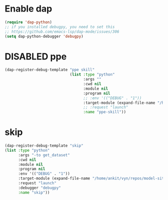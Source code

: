 #+TODO: DISABLED(d) TODO(t)

* Enable dap
#+begin_src emacs-lisp
  (require 'dap-python)
  ;; if you installed debugpy, you need to set this
  ;; https://github.com/emacs-lsp/dap-mode/issues/306
  (setq dap-python-debugger 'debugpy)
#+end_src

* DISABLED ppe
#+begin_src emacs-lisp
  (dap-register-debug-template "ppe skill"
							   (list :type "python"
									 :args ""
									 :cwd nil
									 :module nil
									 :program nil
									 ;; :env '(("DEBUG" . "1"))
									 :target-module (expand-file-name "/home/ankit/vyn/ppe/model-ppe-auditor/model_ppe_auditor/skill.py")
									 ;; :request "launch"
									 :name "ppe-skill"))
#+end_src

* skip
#+begin_src emacs-lisp
  (dap-register-debug-template "skip"
  (list :type "python"
		:args "-to get_dataset"
		:cwd nil
		:module nil
		:program nil
		:env '(("DEBUG" . "1"))
		:target-module (expand-file-name "/home/ankit/vyn/repos/model-site-object-detector/model_site_object_detector/main_skip.py")
		:request "launch"
		:debugger "debugpy"
		:name "skip"))
#+end_src
